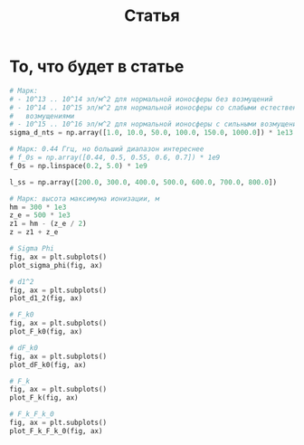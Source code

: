 #+title: Статья
#+created: [2022-04-19 Вт 16:14]
#+last_modified: [2022-04-20 Ср 12:29]

* Исходники                                                        :noexport:
  :PROPERTIES:
  :CREATED:               [2022-04-20 Ср 09:07]
  :HASH:                  467535386401319062
  :LAST_MODIFIED:         [2022-04-20 Ср 12:23]
  :header-args:python:    :exports none
  :END:

#+name: defs
#+begin_src python :session
  from math import pi
  import numpy as np

  import matplotlib.pyplot as plt


  C = 299792458.0


  def sigma_phi(f_0, sigma_d_nt):
      return (80.8 * pi / C) * (sigma_d_nt / f_0)


  def d1_2(f_0, z, z_e, l_s):
      return (3 * (z ** 2) - 3 * z * z_e + (z_e ** 2)) / \
               (6 * pow(2 * pi * f_0 / C, 2)) * 32 * (l_s ** (-4))


  def F_k0(f_0, sigma_d_nt, z, z_e, l_s):
      sqr = np.sqrt(2 + d1_2(f_0, z, z_e, l_s))
      s = sigma_phi(f_0, sigma_d_nt)

      return f_0 / (s * sqr)


  def dF_k0(f_0, sigma_d_nt):
      s = sigma_phi(f_0, sigma_d_nt) ** 2
      s2 = s ** 2
      v = 1 - np.exp(-s2) + np.exp(1 - s2)
      lg = np.log(v)

      return np.sqrt(1 - lg)


  def F_k(f_0, sigma_d_nt, z, z_e, l_s):
      _F_k0 = F_k0(f_0, sigma_d_nt, z, z_e, l_s)
      _dF_k0 = dF_k0(f_0, sigma_d_nt)

      return _F_k0 * _dF_k0


  # def gamma2(sigma_phi):
  #     return 1.0 / (np.exp(np.pow(sigma_phi, 2)) - 1)
  #
  #
  # def eta_ч():
  #     _F_0 = F_0() # TODO: что такое
  #     _F_k = F_k()
  #     _v = pi * _F_k / _F_0
  #
  #     return (1 + (1 / 2 * pi ** 2) * np.pow(_F_0 / _F_k, 2)) \
  #              * np.erf(_v) \
  #              - 1 / (pi * sqrt(pi)) * (_F_0 / _F_k) \
  #              * (2 - np.exp(-np.pow(_v, 2)))
  #
  #
  # def eta_м():
  #     _T_s =
  #     _F_k = F_k()
  #
  #     return 1 / (2 pi * pi) *


  def plot_sigma_phi(fig, ax):
      fname = r"static/sigma_phi.png"

      for s in np.nditer(sigma_d_nts):
          sigma_phis = sigma_phi(f_0s, s * len(f_0s))

          ax.plot(f_0s, sigma_phis,
                  label="при $\\sigma_{\\Delta N_t}$ = %s, $Рад$" % s)

      ax.set_title(r"$\sigma_{\phi}(f_0)$, $Рад$")
      ax.set_xlabel(r"$f_0$, $Гц$")
      ax.set_ylabel(r"$\sigma_{\phi}$, $эл/м^2$")
      ax.legend()

      fig.set_size_inches(10, 10)
      plt.savefig(fname)


  def plot_d1_2(fig, ax):
      fname = r"static/d_1-2.png"

      for l_s in np.nditer(l_ss):
          d1_2s = d1_2(f_0s, z1, z_e, l_s)

          ax.plot(f_0s, d1_2s, label="при $l_s$ = %s, $м$" % l_s)

      ax.set_title(r"$d_1^2(f_0)$")
      ax.set_xlabel(r"$f_0$, $Гц$")
      ax.set_ylabel(r"$l_s$, $м$")
      ax.legend()

      fig.set_size_inches(10, 10)
      plt.savefig(fname)


  def plot_F_k0(fig, ax):
      fname = r"static/F_k_0.png"

      # TODO:
      l_s = 380
      for s in np.nditer(sigma_d_nts):
          F_k0s = F_k0(f_0s, s, z, z_e, l_s)

          ax.plot(f_0s, F_k0s,
                  label="при $\\sigma_{\\Delta N_t}$ = %s, $Рад$" % s)

      ax.set_title(r"$F_{k_0}(f_0)$, $Гц$")
      ax.set_xlabel(r"$f_0$, $Гц$")
      ax.set_ylabel(r"$F_{k_0}$, $Гц$")
      ax.legend()

      fig.set_size_inches(10, 10)
      plt.savefig(fname)


  def plot_dF_k0(fig, ax):
      fname = r"static/delta_F_k_0.png"

      # TODO
      for s in np.nditer(sigma_d_nts):
          dF_k0s = dF_k0(f_0s, s)

          ax.plot(f_0s, dF_k0s,
                  label="при $\\sigma_{\\Delta N_t}$ = %s, $Рад$" % s)

      ax.set_title(r"$\delta F_{k_0}(f_0)$, $Гц$")
      ax.set_xlabel(r"$f_0$, $Гц$")
      ax.set_ylabel(r"$\delta F_{k_0}$, $Гц$")
      ax.legend()

      fig.set_size_inches(10, 10)
      plt.savefig(fname)


  def plot_F_k(fig, ax):
      fname = r"static/F_k.png"

      # TODO:
      l_s = 380
      for s in np.nditer(sigma_d_nts):
          F_ks = F_k(f_0s, s, z, z_e, l_s)

          ax.plot(f_0s, F_ks,
                  label="при $\\sigma_{\\Delta N_t}$ = %s, $Рад$" % s)

      ax.set_title(r"$F_k(f_0)$, $Гц$")
      ax.set_xlabel(r"$f_0$, $Гц$")
      ax.set_ylabel(r"$F_k$, $Гц$")
      ax.legend()

      fig.set_size_inches(10, 10)
      plt.savefig(fname)


  def plot_F_k_F_k_0(fig, ax):
      fname = r"static/F_k-F_k_0.png"

      f_m = (15 * 1e6)
      f_0s = np.linspace(0.2, 1.0, 20) * f_m
      f_0m = f_0s / f_m

      # TODO:
      l_s = 380
      s = 1e13 # sigma_d_nt

      ax.plot(f_0m, F_k(f_0s, s, z, z_e, l_s), label=r"$F_k$")
      ax.plot(f_0m, F_k0(f_0s, s, z, z_e, l_s), label=r"$F_{k_0}$")
      ax.plot(f_0m, dF_k0(f_0s, s), label=r"$F_{k_0}$")

      ax.set_title(r"$F_k(f_0)$, $F_{k_0}$, $Гц$")
      ax.set_xlabel(r"$f_0 / f_m$, $n$")
      ax.set_ylabel(r"$F_k(f_0)$, $F_{k_0}$, $Гц$")
      ax.legend()

      fig.set_size_inches(10, 10)
      plt.savefig(fname)
#+end_src

; Для тангла скрипта в исходном виде

#+name: main-sceleton
#+begin_src python :exports code :tangle yes :noweb tangle :tangle-mode (identity #o755)
  #!/usr/bin/env python

  <<defs>>


  if __name__ == '__main__':
      # plt.rcParams.update({'font.size': 16})

      <<main-input>>

      <<main-1>>

      <<main-2>>

      <<main-3>>

      <<main-4>>

      <<main-5>>

      <<main-6>>

      plt.show()
#+end_src

* То, что будет в статье
  :PROPERTIES:
  :CREATED:               [2022-04-19 Вт 16:44]
  :HASH:                  -458629324908271963
  :LAST_MODIFIED:         [2022-04-20 Ср 12:29]
  :header-args:python:    :noweb yes :exports results :results file graphics :session
  :END:

#+name: main-input
#+begin_src python :export none :results none
  # Марк:
  # - 10^13 .. 10^14 эл/м^2 для нормальной ионосферы без возмущений
  # - 10^14 .. 10^15 эл/м^2 для нормальной ионосферы со слабыми естественными
  #   возмущениями
  # - 10^15 .. 10^16 эл/м^2 для нормальной ионосферы с сильными возмущениями
  sigma_d_nts = np.array([1.0, 10.0, 50.0, 100.0, 150.0, 1000.0]) * 1e13

  # Марк: 0.44 Ггц, но больший диапазон интереснее
  # f_0s = np.array([0.44, 0.5, 0.55, 0.6, 0.7]) * 1e9
  f_0s = np.linspace(0.2, 5.0) * 1e9

  l_ss = np.array([200.0, 300.0, 400.0, 500.0, 600.0, 700.0, 800.0])

  # Марк: высота максимума ионизации, м
  hm = 300 * 1e3
  z_e = 500 * 1e3
  z1 = hm - (z_e / 2)
  z = z1 + z_e
#+end_src

#+name: main-1
#+begin_src python :file "static/sigma_phi.png"
  # Sigma Phi
  fig, ax = plt.subplots()
  plot_sigma_phi(fig, ax)
#+end_src

#+attr_org: :width 500px
#+RESULTS: main-1
[[file:static/sigma_phi.png]]

#+name: main-2
#+begin_src python :file "static/d_1-2.png"
  # d1^2
  fig, ax = plt.subplots()
  plot_d1_2(fig, ax)
#+end_src

#+attr_org: :width 500px
#+RESULTS: main-2
[[file:static/d_1-2.png]]

#+name: main-3
#+begin_src python :file "static/F_k_0.png"
  # F_k0
  fig, ax = plt.subplots()
  plot_F_k0(fig, ax)
#+end_src

#+attr_org: :width 500px
#+RESULTS: main-3
[[file:static/F_k_0.png]]

#+name: main-4
#+begin_src python :file "static/delta_F_k_0.png"
  # dF_k0
  fig, ax = plt.subplots()
  plot_dF_k0(fig, ax)
#+end_src

#+attr_org: :width 500px
#+RESULTS: main-4
[[file:static/delta_F_k_0.png]]

#+name: main-5
#+begin_src python :file "static/F_k.png"
  # F_k
  fig, ax = plt.subplots()
  plot_F_k(fig, ax)
#+end_src

#+attr_org: :width 500px
#+RESULTS: main-5
[[file:static/F_k.png]]

#+name: main-6
#+begin_src python :file "static/F_k-F_k_0.png"
  # F_k_F_k_0
  fig, ax = plt.subplots()
  plot_F_k_F_k_0(fig, ax)
#+end_src

#+attr_org: :width 500px
#+RESULTS: main-6
[[file:static/F_k-F_k_0.png]]

